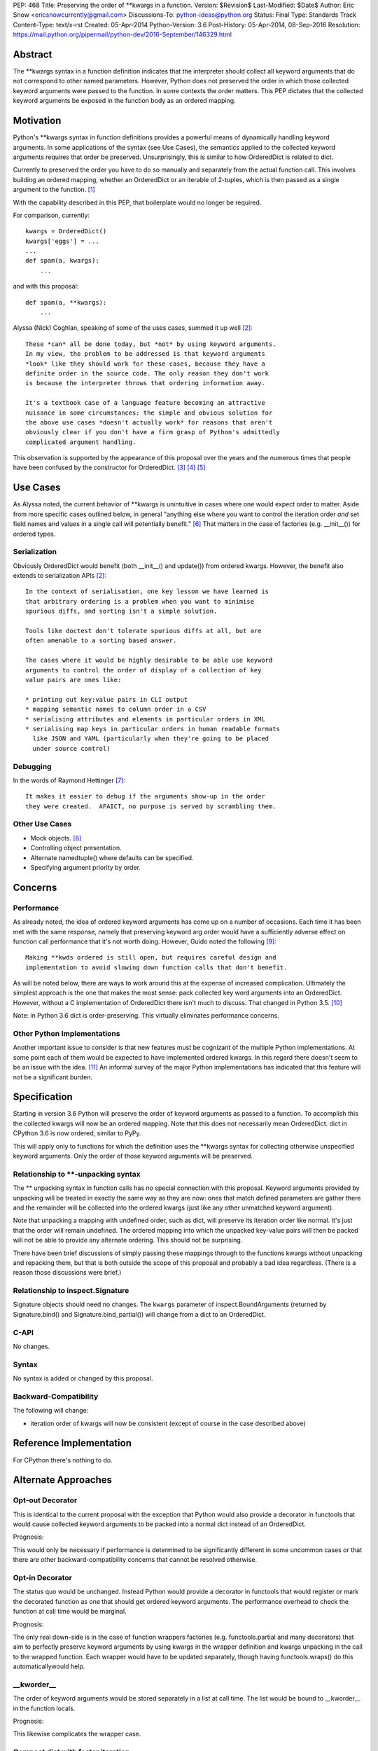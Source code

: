 PEP: 468
Title: Preserving the order of \*\*kwargs in a function.
Version: $Revision$
Last-Modified: $Date$
Author: Eric Snow <ericsnowcurrently@gmail.com>
Discussions-To: python-ideas@python.org
Status: Final
Type: Standards Track
Content-Type: text/x-rst
Created: 05-Apr-2014
Python-Version: 3.6
Post-History: 05-Apr-2014, 08-Sep-2016
Resolution: https://mail.python.org/pipermail/python-dev/2016-September/146329.html


Abstract
========

The \*\*kwargs syntax in a function definition indicates that the
interpreter should collect all keyword arguments that do not correspond
to other named parameters.  However, Python does not preserved the
order in which those collected keyword arguments were passed to the
function.  In some contexts the order matters.  This PEP dictates that
the collected keyword arguments be exposed in the function body as an
ordered mapping.


Motivation
==========

Python's \*\*kwargs syntax in function definitions provides a powerful
means of dynamically handling keyword arguments.  In some applications
of the syntax (see _`Use Cases`), the semantics applied to the
collected keyword arguments requires that order be preserved.
Unsurprisingly, this is similar to how OrderedDict is related to dict.

Currently to preserved the order you have to do so manually and
separately from the actual function call.  This involves building an
ordered mapping, whether an OrderedDict or an iterable of 2-tuples,
which is then passed as a single argument to the function.
[#arg_unpacking]_

With the capability described in this PEP, that boilerplate would no
longer be required.

For comparison, currently::

   kwargs = OrderedDict()
   kwargs['eggs'] = ...
   ...
   def spam(a, kwargs):
       ...

and with this proposal::

   def spam(a, **kwargs):
       ...

Alyssa (Nick) Coghlan, speaking of some of the uses cases, summed it up well
[#alyssa_obvious]_::

   These *can* all be done today, but *not* by using keyword arguments.
   In my view, the problem to be addressed is that keyword arguments
   *look* like they should work for these cases, because they have a
   definite order in the source code. The only reason they don't work
   is because the interpreter throws that ordering information away.

   It's a textbook case of a language feature becoming an attractive
   nuisance in some circumstances: the simple and obvious solution for
   the above use cases *doesn't actually work* for reasons that aren't
   obviously clear if you don't have a firm grasp of Python's admittedly
   complicated argument handling.

This observation is supported by the appearance of this proposal over
the years and the numerous times that people have been confused by the
constructor for OrderedDict. [#past_threads]_ [#loss_of_order]_
[#compact_dict]_


Use Cases
=========

As Alyssa noted, the current behavior of \*\*kwargs is unintuitive in
cases where one would expect order to matter.  Aside from more specific
cases outlined below, in general "anything else where you want to
control the iteration order *and* set field names and values in a single
call will potentially benefit." [#alyssa_general]_  That matters in the
case of factories (e.g. __init__()) for ordered types.

Serialization
-------------

Obviously OrderedDict would benefit (both __init__() and update()) from
ordered kwargs.  However, the benefit also extends to serialization
APIs [#alyssa_obvious]_::

   In the context of serialisation, one key lesson we have learned is
   that arbitrary ordering is a problem when you want to minimise
   spurious diffs, and sorting isn't a simple solution.

   Tools like doctest don't tolerate spurious diffs at all, but are
   often amenable to a sorting based answer.

   The cases where it would be highly desirable to be able use keyword
   arguments to control the order of display of a collection of key
   value pairs are ones like:

   * printing out key:value pairs in CLI output
   * mapping semantic names to column order in a CSV
   * serialising attributes and elements in particular orders in XML
   * serialising map keys in particular orders in human readable formats
     like JSON and YAML (particularly when they're going to be placed
     under source control)

Debugging
---------

In the words of Raymond Hettinger [#raymond_debug]_::

   It makes it easier to debug if the arguments show-up in the order
   they were created.  AFAICT, no purpose is served by scrambling them.

Other Use Cases
---------------

* Mock objects. [#mock]_
* Controlling object presentation.
* Alternate namedtuple() where defaults can be specified.
* Specifying argument priority by order.


Concerns
========

Performance
-----------

As already noted, the idea of ordered keyword arguments has come up on
a number of occasions.  Each time it has been met with the same
response, namely that preserving keyword arg order would have a
sufficiently adverse effect on function call performance that it's not
worth doing.  However, Guido noted the following [#guido_open]_::

  Making **kwds ordered is still open, but requires careful design and
  implementation to avoid slowing down function calls that don't benefit.

As will be noted below, there are ways to work around this at the
expense of increased complication.  Ultimately the simplest approach is
the one that makes the most sense: pack collected key word arguments
into an OrderedDict.  However, without a C implementation of OrderedDict
there isn't much to discuss.  That changed in Python 3.5.
[#c_ordereddict]_

Note: in Python 3.6 dict is order-preserving.  This virtually eliminates
performance concerns.

Other Python Implementations
----------------------------

Another important issue to consider is that new features must be
cognizant of the multiple Python implementations.  At some point each of
them would be expected to have implemented ordered kwargs.  In this
regard there doesn't seem to be an issue with the idea. [#ironpython]_
An informal survey of the major Python implementations has indicated
that this feature will not be a significant burden.


Specification
=============

Starting in version 3.6 Python will preserve the order of keyword
arguments as passed to a function.  To accomplish this the collected
kwargs will now be an ordered mapping.  Note that this does not necessarily
mean OrderedDict.  dict in CPython 3.6 is now ordered, similar to PyPy.

This will apply only to functions for which the definition uses the
\*\*kwargs syntax for collecting otherwise unspecified keyword
arguments.  Only the order of those keyword arguments will be
preserved.

Relationship to \*\*-unpacking syntax
-------------------------------------

The ** unpacking syntax in function calls has no special connection with
this proposal.  Keyword arguments provided by unpacking will be treated
in exactly the same way as they are now: ones that match defined
parameters are gather there and the remainder will be collected into the
ordered kwargs (just like any other unmatched keyword argument).

Note that unpacking a mapping with undefined order, such as dict, will
preserve its iteration order like normal.  It's just that the order will
remain undefined.  The ordered mapping into which the unpacked key-value
pairs will then be packed will not be able to provide any alternate
ordering.  This should not be surprising.

There have been brief discussions of simply passing these mappings
through to the functions kwargs without unpacking and repacking them,
but that is both outside the scope of this proposal and probably a bad
idea regardless.  (There is a reason those discussions were brief.)

Relationship to inspect.Signature
---------------------------------

Signature objects should need no changes.  The ``kwargs`` parameter of
inspect.BoundArguments (returned by Signature.bind() and
Signature.bind_partial()) will change from a dict to an OrderedDict.

C-API
-----

No changes.

Syntax
------

No syntax is added or changed by this proposal.

Backward-Compatibility
----------------------

The following will change:

* iteration order of kwargs will now be consistent (except of course in
  the case described above)


Reference Implementation
========================

For CPython there's nothing to do.


Alternate Approaches
====================

Opt-out Decorator
-----------------

This is identical to the current proposal with the exception that Python
would also provide a decorator in functools that would cause collected
keyword arguments to be packed into a normal dict instead of an
OrderedDict.

Prognosis:

This would only be necessary if performance is determined to be
significantly different in some uncommon cases or that there are other
backward-compatibility concerns that cannot be resolved otherwise.

Opt-in Decorator
----------------

The status quo would be unchanged.  Instead Python would provide a
decorator in functools that would register or mark the decorated
function as one that should get ordered keyword arguments.  The
performance overhead to check the function at call time would be
marginal.

Prognosis:

The only real down-side is in the case of function wrappers factories
(e.g.  functools.partial and many decorators) that aim to perfectly
preserve keyword arguments by using kwargs in the wrapper definition
and kwargs unpacking in the call to the wrapped function.  Each wrapper
would have to be updated separately, though having functools.wraps() do
this automaticallywould help.

__kworder__
-----------

The order of keyword arguments would be stored separately in a list at
call time.  The list would be bound to __kworder__ in the function
locals.

Prognosis:

This likewise complicates the wrapper case.

Compact dict with faster iteration
----------------------------------

Raymond Hettinger has introduced the idea of a dict implementation that
would result in preserving insertion order on dicts (until the first
deletion).  This would be a perfect fit for kwargs. [#compact_dict]_

Prognosis:

The idea is still uncertain in both viability and timeframe.

Note that Python 3.6 now has this dict implementation.

\*\*\*kwargs
------------

This would add a new form to a function's signature as a mutually
exclusive parallel to \*\*kwargs.  The new syntax, \*\*\*kwargs (note
that there are three asterisks), would indicate that kwargs should
preserve the order of keyword arguments.

Prognosis:

New syntax is only added to Python under the most *dire* circumstances.
With other available solutions, new syntax is not justifiable.
Furthermore, like all opt-in solutions, the new syntax would complicate
the pass-through case.

annotations
-----------

This is a variation on the decorator approach.  Instead of using a
decorator to mark the function, you would use a function annotation on
\*\*kwargs.

Prognosis:

In addition to the pass-through complication, annotations have been
actively discouraged in Python core development.  Use of annotations to
opt-in to order preservation runs the risk of interfering with other
application-level use of annotations.

dict.__order__
--------------

dict objects would have a new attribute, ``__order__`` that would default
to None and that in the kwargs case the interpreter would use in the
same way as described above for __kworder__.

Prognosis:

It would mean zero impact on kwargs performance but the change would be
pretty intrusive (Python uses dict a lot).  Also, for the wrapper case
the interpreter would have to be careful to preserve ``__order__``.

KWArgsDict.__order__
--------------------

This is the same as the ``dict.__order__`` idea, but kwargs would be an
instance of a new minimal dict subclass that provides the ``__order__``
attribute.  dict would instead be unchanged.

Prognosis:

Simply switching to OrderedDict is a less complicated and more intuitive
change.


Acknowledgements
================

Thanks to Andrew Barnert for helpful feedback and to the participants of
all the past email threads.


Footnotes
=========

.. [#arg_unpacking]

   Alternately, you could also replace ** in your function definition
   with * and then pass in key/value 2-tuples.  This has the advantage
   of not requiring the keys to be valid identifier strings. See
   https://mail.python.org/pipermail/python-ideas/2014-April/027491.html.


References
==========

.. [#alyssa_obvious]
   https://mail.python.org/pipermail/python-ideas/2014-April/027512.html

.. [#past_threads]
   https://mail.python.org/pipermail/python-ideas/2009-April/004163.html

   https://mail.python.org/pipermail/python-ideas/2010-October/008445.html

   https://mail.python.org/pipermail/python-ideas/2011-January/009037.html

   https://mail.python.org/pipermail/python-ideas/2013-February/019690.html

   https://mail.python.org/pipermail/python-ideas/2013-May/020727.html

   https://mail.python.org/pipermail/python-ideas/2014-March/027225.html

   http://bugs.python.org/issue16276

   http://bugs.python.org/issue16553

   http://bugs.python.org/issue19026

   http://bugs.python.org/issue5397#msg82972

.. [#loss_of_order]
   https://mail.python.org/pipermail/python-dev/2007-February/071310.html

.. [#compact_dict]
   https://mail.python.org/pipermail/python-dev/2012-December/123028.html

     https://mail.python.org/pipermail/python-dev/2012-December/123105.html

   https://mail.python.org/pipermail/python-dev/2013-May/126327.html

     https://mail.python.org/pipermail/python-dev/2013-May/126328.html

.. [#alyssa_general]
   https://mail.python.org/pipermail/python-dev/2012-December/123105.html

.. [#raymond_debug]
   https://mail.python.org/pipermail/python-dev/2013-May/126327.html

.. [#mock]
   https://mail.python.org/pipermail/python-ideas/2009-April/004163.html

     https://mail.python.org/pipermail/python-ideas/2009-April/004165.html

     https://mail.python.org/pipermail/python-ideas/2009-April/004175.html

.. [#guido_open]
   https://mail.python.org/pipermail/python-dev/2013-May/126404.html

.. [#c_ordereddict]
   http://bugs.python.org/issue16991

.. [#ironpython]
   https://mail.python.org/pipermail/python-dev/2012-December/123100.html


Copyright
=========

This document has been placed in the public domain.
